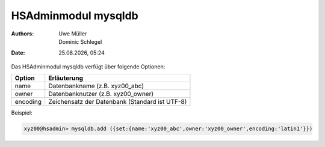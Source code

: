 ====================
HSAdminmodul mysqldb 
====================

.. |date| date:: %d.%m.%Y
.. |time| date:: %H:%M

:Authors: - Uwe Müller
          - Dominic Schlegel

:Date: |date|, |time|



Das HSAdminmodul mysqldb verfügt über folgende Optionen:

+---------------+------------------------------------------------+
| Option        | Erläuterung                                    |
+===============+================================================+
| name          | Datenbankname (z.B. xyz00_abc)                 |
+---------------+------------------------------------------------+
| owner         | Datenbanknutzer (z.B. xyz00_owner)             |
+---------------+------------------------------------------------+
| encoding      | Zeichensatz der Datenbank (Standard ist UTF-8) |
+---------------+------------------------------------------------+

Beispiel:

.. code-block:: console

    xyz00@hsadmin> mysqldb.add ({set:{name:'xyz00_abc',owner:'xyz00_owner',encoding:'latin1'}})
